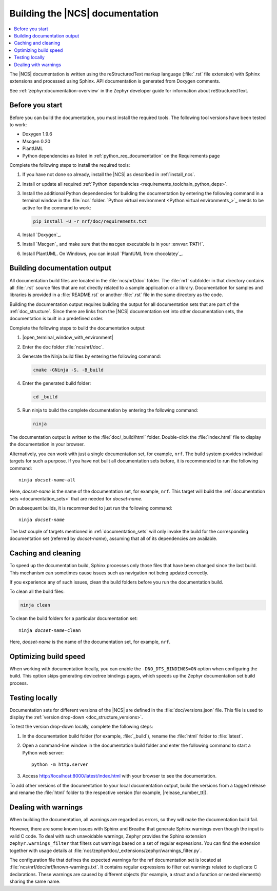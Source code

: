 .. _doc_build:

Building the |NCS| documentation
################################

.. contents::
   :local:
   :depth: 2

The |NCS| documentation is written using the reStructuredText markup language (:file:`.rst` file extension) with Sphinx extensions and processed using Sphinx.
API documentation is generated from Doxygen comments.

See :ref:`zephyr:documentation-overview` in the Zephyr developer guide for information about reStructuredText.

Before you start
****************

Before you can build the documentation, you must install the required tools.
The following tool versions have been tested to work:

* Doxygen 1.9.6
* Mscgen 0.20
* PlantUML
* Python dependencies as listed in :ref:`python_req_documentation` on the Requirements page

Complete the following steps to install the required tools:

1. If you have not done so already, install the |NCS| as described in :ref:`install_ncs`.
#. Install or update all required :ref:`Python dependencies <requirements_toolchain_python_deps>`.
#. Install the additional Python dependencies for building the documentation by entering the following command in a terminal window in the :file:`ncs` folder.
   `Python virtual environment <Python virtual environments_>`_ needs to be active for the command to work:

   .. code-block:: bash

      pip install -U -r nrf/doc/requirements.txt

#. Install `Doxygen`_.
#. Install `Mscgen`_ and make sure that the ``mscgen`` executable is in your :envvar:`PATH`.
#. Install PlantUML.
   On Windows, you can install `PlantUML from chocolatey`_.

.. _doc_build_steps:

Building documentation output
*****************************

All documentation build files are located in the :file:`ncs/nrf/doc` folder.
The :file:`nrf` subfolder in that directory contains all :file:`.rst` source files that are not directly related to a sample application or a library.
Documentation for samples and libraries is provided in a :file:`README.rst` or another :file:`.rst` file in the same directory as the code.

Building the documentation output requires building the output for all documentation sets that are part of the :ref:`doc_structure`.
Since there are links from the |NCS| documentation set into other documentation sets, the documentation is built in a predefined order.

Complete the following steps to build the documentation output:

1. |open_terminal_window_with_environment|
#. Enter the doc folder :file:`ncs/nrf/doc`.
#. Generate the Ninja build files by entering the following command:

   .. code-block:: console

      cmake -GNinja -S. -B_build

#. Enter the generated build folder:

   .. code-block:: console

      cd _build

#. Run ninja to build the complete documentation by entering the following command:

   .. code-block:: console

      ninja

The documentation output is written to the :file:`doc/_build/html` folder.
Double-click the :file:`index.html` file to display the documentation in your browser.

Alternatively, you can work with just a single documentation set, for example, ``nrf``.
The build system provides individual targets for such a purpose.
If you have not built all documentation sets before, it is recommended to run the following command:

.. parsed-literal::

   ninja *docset-name*-all

Here, *docset-name* is the name of the documentation set, for example, ``nrf``.
This target will build the :ref:`documentation sets <documentation_sets>` that are needed for *docset-name*.

On subsequent builds, it is recommended to just run the following command:

.. parsed-literal::

   ninja *docset-name*

The last couple of targets mentioned in :ref:`documentation_sets` will only invoke the build for the corresponding documentation set (referred by *docset-name*), assuming that all of its dependencies are available.

.. _caching_and_cleaning:

Caching and cleaning
********************

To speed up the documentation build, Sphinx processes only those files that have been changed since the last build.
This mechanism can sometimes cause issues such as navigation not being updated correctly.

If you experience any of such issues, clean the build folders before you run the documentation build.

To clean all the build files:

.. code-block:: console

   ninja clean

To clean the build folders for a particular documentation set:

.. parsed-literal::

   ninja *docset-name*-clean

Here, *docset-name* is the name of the documentation set, for example, ``nrf``.


.. _optimizing_doc_build_speed:

Optimizing build speed
**********************

When working with documentation locally, you can enable the ``-DNO_DTS_BINDINGS=ON`` option when configuring the build.
This option skips generating devicetree bindings pages, which speeds up the Zephyr documentation set build process.

.. _testing_versions:

Testing locally
***************

Documentation sets for different versions of the |NCS| are defined in the :file:`doc/versions.json` file.
This file is used to display the :ref:`version drop-down <doc_structure_versions>`.

To test the version drop-down locally, complete the following steps:

1. In the documentation build folder (for example, :file:`_build`), rename the :file:`html` folder to :file:`latest`.
#. Open a command-line window in the documentation build folder and enter the following command to start a Python web server::

      python -m http.server

#. Access http://localhost:8000/latest/index.html with your browser to see the documentation.

To add other versions of the documentation to your local documentation output, build the versions from a tagged release and rename the :file:`html` folder to the respective version (for example, |release_number_tt|).

Dealing with warnings
*********************

When building the documentation, all warnings are regarded as errors, so they will make the documentation build fail.

However, there are some known issues with Sphinx and Breathe that generate Sphinx warnings even though the input is valid C code.
To deal with such unavoidable warnings, Zephyr provides the Sphinx extension ``zephyr.warnings_filter`` that filters out warnings based on a set of regular expressions.
You can find the extension together with usage details at :file:`ncs/zephyr/doc/_extensions/zephyr/warnings_filter.py`.

The configuration file that defines the expected warnings for the nrf documentation set is located at :file:`ncs/nrf/doc/nrf/known-warnings.txt`.
It contains regular expressions to filter out warnings related to duplicate C declarations.
These warnings are caused by different objects (for example, a struct and a function or nested elements) sharing the same name.
